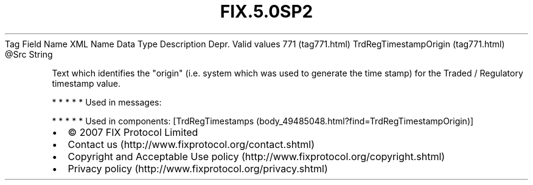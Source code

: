.TH FIX.5.0SP2 "" "" "Tag #771"
Tag
Field Name
XML Name
Data Type
Description
Depr.
Valid values
771 (tag771.html)
TrdRegTimestampOrigin (tag771.html)
\@Src
String
.PP
Text which identifies the "origin" (i.e. system which was used to
generate the time stamp) for the Traded / Regulatory timestamp
value.
.PP
   *   *   *   *   *
Used in messages:
.PP
   *   *   *   *   *
Used in components:
[TrdRegTimestamps (body_49485048.html?find=TrdRegTimestampOrigin)]

.PD 0
.P
.PD

.PP
.PP
.IP \[bu] 2
© 2007 FIX Protocol Limited
.IP \[bu] 2
Contact us (http://www.fixprotocol.org/contact.shtml)
.IP \[bu] 2
Copyright and Acceptable Use policy (http://www.fixprotocol.org/copyright.shtml)
.IP \[bu] 2
Privacy policy (http://www.fixprotocol.org/privacy.shtml)
